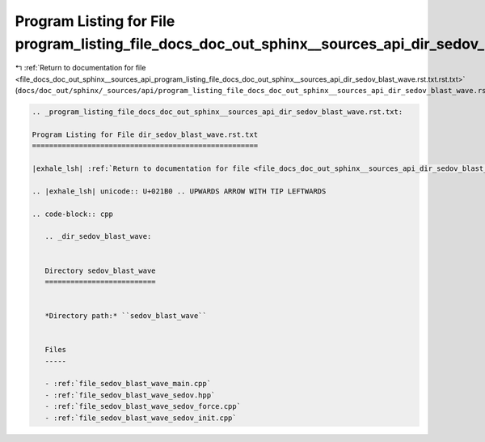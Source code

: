 
.. _program_listing_file_docs_doc_out_sphinx__sources_api_program_listing_file_docs_doc_out_sphinx__sources_api_dir_sedov_blast_wave.rst.txt.rst.txt:

Program Listing for File program_listing_file_docs_doc_out_sphinx__sources_api_dir_sedov_blast_wave.rst.txt.rst.txt
===================================================================================================================

|exhale_lsh| :ref:`Return to documentation for file <file_docs_doc_out_sphinx__sources_api_program_listing_file_docs_doc_out_sphinx__sources_api_dir_sedov_blast_wave.rst.txt.rst.txt>` (``docs/doc_out/sphinx/_sources/api/program_listing_file_docs_doc_out_sphinx__sources_api_dir_sedov_blast_wave.rst.txt.rst.txt``)

.. |exhale_lsh| unicode:: U+021B0 .. UPWARDS ARROW WITH TIP LEFTWARDS

.. code-block:: cpp

   
   .. _program_listing_file_docs_doc_out_sphinx__sources_api_dir_sedov_blast_wave.rst.txt:
   
   Program Listing for File dir_sedov_blast_wave.rst.txt
   =====================================================
   
   |exhale_lsh| :ref:`Return to documentation for file <file_docs_doc_out_sphinx__sources_api_dir_sedov_blast_wave.rst.txt>` (``docs/doc_out/sphinx/_sources/api/dir_sedov_blast_wave.rst.txt``)
   
   .. |exhale_lsh| unicode:: U+021B0 .. UPWARDS ARROW WITH TIP LEFTWARDS
   
   .. code-block:: cpp
   
      .. _dir_sedov_blast_wave:
      
      
      Directory sedov_blast_wave
      ==========================
      
      
      *Directory path:* ``sedov_blast_wave``
      
      
      Files
      -----
      
      - :ref:`file_sedov_blast_wave_main.cpp`
      - :ref:`file_sedov_blast_wave_sedov.hpp`
      - :ref:`file_sedov_blast_wave_sedov_force.cpp`
      - :ref:`file_sedov_blast_wave_sedov_init.cpp`
      
      
